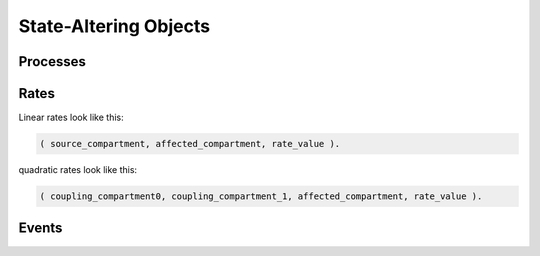 State-Altering Objects
----------------------

Processes
=========


Rates
=====

Linear rates look like this:

.. code:: python

    ( source_compartment, affected_compartment, rate_value ).

quadratic rates look like this:

.. code:: python

    ( coupling_compartment0, coupling_compartment_1, affected_compartment, rate_value ).


Events
======
    
    


